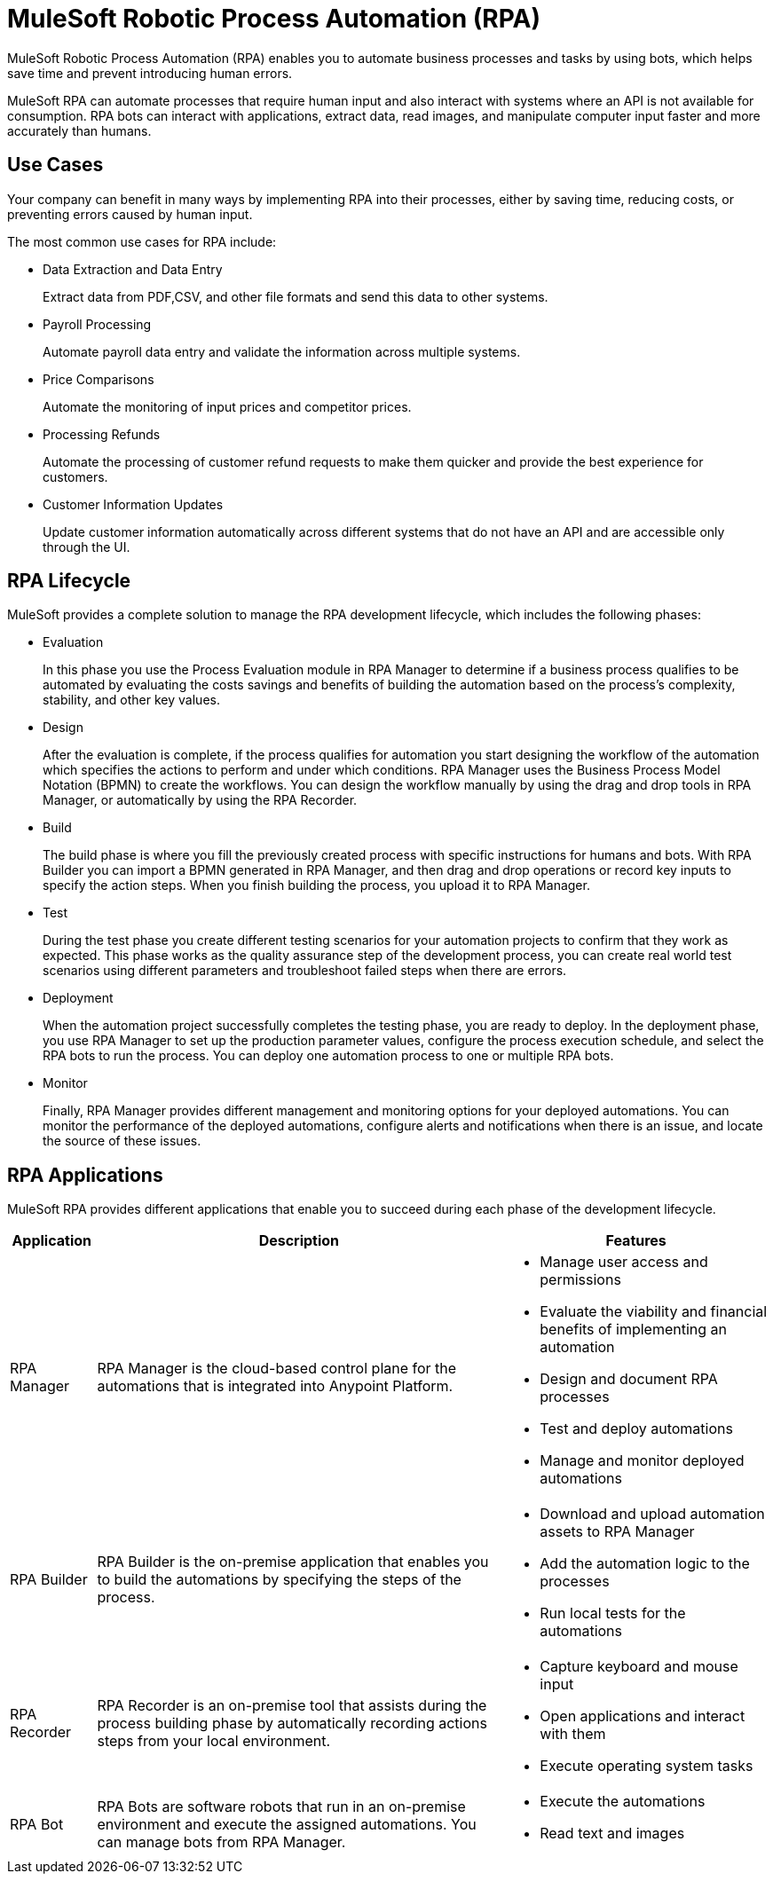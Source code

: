 = MuleSoft Robotic Process Automation (RPA)

MuleSoft Robotic Process Automation (RPA) enables you to automate business processes and tasks by using bots, which helps save time and prevent introducing human errors.

MuleSoft RPA can automate processes that require human input and also interact with systems where an API is not available for consumption. RPA bots can interact with applications, extract data, read images, and manipulate computer input faster and more accurately than humans.

//Evaluate including a diagram of how different RPA components interact.

== Use Cases

Your company can benefit in many ways by implementing RPA into their processes, either by saving time, reducing costs, or preventing errors caused by human input.

The most common use cases for RPA include:

* Data Extraction and Data Entry
+
Extract data from PDF,CSV, and other file formats and send this data to other systems.
* Payroll Processing
+
Automate payroll data entry and validate the information across multiple systems.
* Price Comparisons
+
Automate the monitoring of input prices and competitor prices.
* Processing Refunds
+
Automate the processing of customer refund requests to make them quicker and provide the best experience for customers.
* Customer Information Updates
+
Update customer information automatically across different systems that do not have an API and are accessible only through the UI.

== RPA Lifecycle

MuleSoft provides a complete solution to manage the RPA development lifecycle, which includes the following phases:

* Evaluation
+
In this phase you use the Process Evaluation module in RPA Manager to determine if a business process qualifies to be automated by evaluating the costs savings and benefits of building the automation based on the process’s complexity, stability, and other key values.
* Design
+
After the evaluation is complete, if the process qualifies for automation you start designing the workflow of the automation which specifies the actions to perform and under which conditions. RPA Manager uses the Business Process Model Notation (BPMN) to create the workflows. You can design the workflow manually by using the drag and drop tools in RPA Manager, or automatically by using the RPA Recorder.
* Build
+
The build phase is where you fill the previously created process with specific instructions for humans and bots. With RPA Builder you can import a BPMN generated in RPA Manager, and then drag and drop operations or record key inputs to specify the action steps. When you finish building the process, you upload it to RPA Manager.
* Test
+
During the test phase you create different testing scenarios for your automation projects to confirm that they work as expected. This phase works as the quality assurance step of the development process, you can create real world test scenarios using different parameters and troubleshoot failed steps when there are errors.
* Deployment
+
When the automation project successfully completes the testing phase, you are ready to deploy. In the deployment phase, you use RPA Manager to set up the production parameter values, configure the process execution schedule, and select the RPA bots to run the process. You can deploy one automation process to one or multiple RPA bots.
* Monitor
+
Finally, RPA Manager provides different management and monitoring options for your deployed automations. You can monitor the performance of the deployed automations, configure alerts and notifications when there is an issue, and locate the source of these issues.

== RPA Applications

MuleSoft RPA provides different applications that enable you to succeed during each phase of the development lifecycle.

[%header%autowidth.spread, cols="a,a,a"]
|===
|Application | Description | Features
|RPA Manager
 | RPA Manager is the cloud-based control plane for the automations that is integrated into Anypoint Platform.
  |
* Manage user access and permissions
* Evaluate the viability and financial benefits of implementing an automation
* Design and document RPA processes
* Test and deploy automations
* Manage and monitor deployed automations
| RPA Builder
 | RPA Builder is the on-premise application that enables you to build the automations by specifying the steps of the process.
  |
* Download and upload automation assets to RPA Manager
* Add the automation logic to the processes
* Run local tests for the automations
| RPA Recorder
 | RPA Recorder is an on-premise tool that assists during the process building phase by automatically recording actions steps from your local environment.
  |
* Capture keyboard and mouse input
* Open applications and interact with them
* Execute operating system tasks
| RPA Bot
 | RPA Bots are software robots that run in an on-premise environment and execute the assigned automations. You can manage bots from RPA Manager.
  |
* Execute the automations
* Read text and images
|===

////
== RPA Manager

RPA Manager is the cloud-based control plane for the automations. RPA Manager is integrated into Anypoint Platform and enables you to:

Manage user access and permissions
Evaluate the viability and financial benefits of implementing an automation
Design and document RPA processes
Test and deploy automations
Manage and monitor deployed automations

== RPA Builder

RPA Builder is the on-premise application that enables you to build the automations by specifying the steps of the process. With RPA Builder you can download and upload automation assets to RPA Manager, add the automation logic to the processes, and also run local tests for the automations.



== RPA Recorder

RPA Recorder is an on-premise tool that assists during the process building phase by automatically recording actions steps from your local environment. RPA Recorder is able to capture keyboard and mouse input, and also open applications and execute operating system tasks.

== RPA Bot


RPA Bots are software robots that run in an on-premise environment and execute the assigned automations. You can manage bots from RPA Manager.
////
